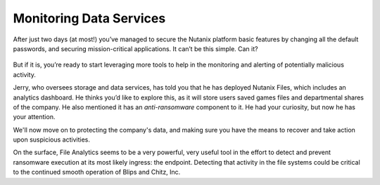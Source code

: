 .. _detect_day3:

########################
Monitoring Data Services
########################

After just two days (at most!) you’ve managed to secure the Nutanix platform basic features by changing all the default passwords, and securing mission-critical applications. It can’t be this simple. Can it?

   .. figure:: images/nhack.png

But if it is, you’re ready to start leveraging more tools to help in the monitoring and alerting of potentially malicious activity.

Jerry, who oversees storage and data services, has told you that he has deployed Nutanix Files, which includes an analytics dashboard. He thinks you’d like to explore this, as it will store users saved games files and departmental shares of the company. He also mentioned it has an *anti-ransomware* component to it. He had your curiosity, but now he has your attention.

We'll now move on to protecting the company's data, and making sure you have the means to recover and take action upon suspicious activities.

On the surface, File Analytics seems to be a very powerful, very useful tool in the effort to detect and prevent ransomware execution at its most likely ingress: the endpoint. Detecting that activity in the file systems could be critical to the continued smooth operation of Blips and Chitz, Inc.